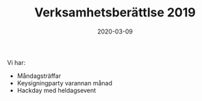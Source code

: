 #+TITLE: Verksamhetsberättlse 2019
#+DATE: 2020-03-09
#+OPTIONS: toc:nil author:nil
#+LANGUAGE: sv
#+LATEX_CLASS: article
#+LATEX_CLASS_OPTIONS: [a4paper]
#+LATEX_HEADER: \usepackage[swedish]{babel}

Vi har:
 - Måndagsträffar
 - Keysigningparty varannan månad
 - Hackday med heldagsevent
